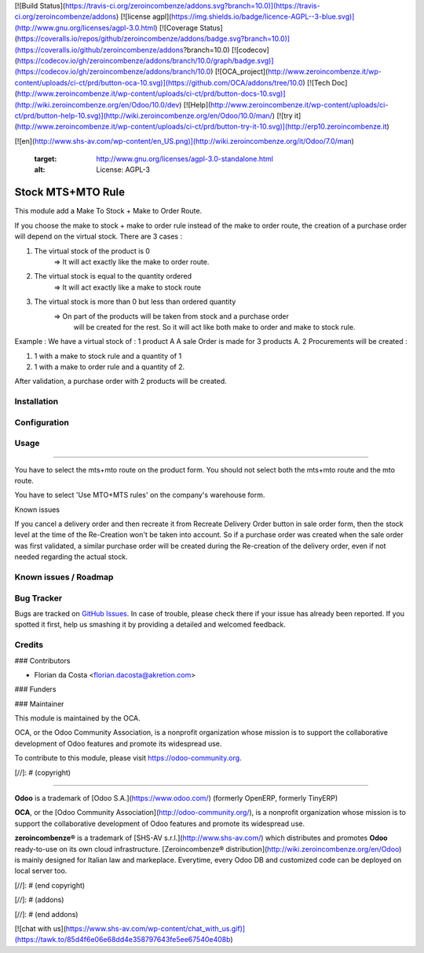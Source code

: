 [![Build Status](https://travis-ci.org/zeroincombenze/addons.svg?branch=10.0)](https://travis-ci.org/zeroincombenze/addons)
[![license agpl](https://img.shields.io/badge/licence-AGPL--3-blue.svg)](http://www.gnu.org/licenses/agpl-3.0.html)
[![Coverage Status](https://coveralls.io/repos/github/zeroincombenze/addons/badge.svg?branch=10.0)](https://coveralls.io/github/zeroincombenze/addons?branch=10.0)
[![codecov](https://codecov.io/gh/zeroincombenze/addons/branch/10.0/graph/badge.svg)](https://codecov.io/gh/zeroincombenze/addons/branch/10.0)
[![OCA_project](http://www.zeroincombenze.it/wp-content/uploads/ci-ct/prd/button-oca-10.svg)](https://github.com/OCA/addons/tree/10.0)
[![Tech Doc](http://www.zeroincombenze.it/wp-content/uploads/ci-ct/prd/button-docs-10.svg)](http://wiki.zeroincombenze.org/en/Odoo/10.0/dev)
[![Help](http://www.zeroincombenze.it/wp-content/uploads/ci-ct/prd/button-help-10.svg)](http://wiki.zeroincombenze.org/en/Odoo/10.0/man/)
[![try it](http://www.zeroincombenze.it/wp-content/uploads/ci-ct/prd/button-try-it-10.svg)](http://erp10.zeroincombenze.it)
























































[![en](http://www.shs-av.com/wp-content/en_US.png)](http://wiki.zeroincombenze.org/it/Odoo/7.0/man)

   :target: http://www.gnu.org/licenses/agpl-3.0-standalone.html
   :alt: License: AGPL-3

Stock MTS+MTO Rule
==================

This module add a Make To Stock + Make to Order Route.

If you choose the make to stock + make to order rule instead of the make to
order route, the creation of a purchase order will depend on the virtual stock.
There are 3 cases : 

1. The virtual stock of the product is 0 
    => It will act exactly like the make to order route.

2. The virtual stock is equal to the quantity ordered
    => It will act exactly like a make to stock route

3. The virtual stock is more than 0 but less than ordered quantity
    => On part of the products will be taken from stock and a purchase order
       will be created for the rest. So it will act like both make to order and
       make to stock rule.

Example : 
We have a virtual stock of : 1 product A
A sale Order is made for 3 products A.
2 Procurements will be created : 

1. 1 with a make to stock rule and a quantity of 1

2. 1 with a make to order rule and a quantity of 2.

After validation, a purchase order with 2 products will be created.

Installation
------------





Configuration
-------------





Usage
-----







=====

You have to select the mts+mto route on the product form.
You should not select both the mts+mto route and the mto route.

.. image:: https://odoo-community.org/website/image/ir.attachment/5784_f2813bd/datas
   :alt: Try me on Runbot
   :target: https://runbot.odoo-community.org/runbot/153/10.0


You have to select 'Use MTO+MTS rules' on the company's warehouse form.

Known issues

If you cancel a delivery order and then recreate it from Recreate
Delivery Order button in sale order form, then the stock level at the time of
the Re-Creation won't be taken into account. So if a purchase order was created
when the sale order was first validated, a similar purchase order will be created
during the Re-creation of the delivery order, even if not needed regarding the actual stock.

Known issues / Roadmap
----------------------





Bug Tracker
-----------






Bugs are tracked on `GitHub Issues
<https://github.com/OCA/stock-logistics-warehouse/issues>`_. In case of trouble, please
check there if your issue has already been reported. If you spotted it first,
help us smashing it by providing a detailed and welcomed feedback.

Credits
-------











### Contributors






* Florian da Costa <florian.dacosta@akretion.com>

### Funders

### Maintainer










.. image:: https://odoo-community.org/logo.png
   :alt: Odoo Community Association
   :target: https://odoo-community.org

This module is maintained by the OCA.

OCA, or the Odoo Community Association, is a nonprofit organization whose
mission is to support the collaborative development of Odoo features and
promote its widespread use.

To contribute to this module, please visit https://odoo-community.org.

[//]: # (copyright)

----

**Odoo** is a trademark of [Odoo S.A.](https://www.odoo.com/) (formerly OpenERP, formerly TinyERP)

**OCA**, or the [Odoo Community Association](http://odoo-community.org/), is a nonprofit organization whose
mission is to support the collaborative development of Odoo features and
promote its widespread use.

**zeroincombenze®** is a trademark of [SHS-AV s.r.l.](http://www.shs-av.com/)
which distributes and promotes **Odoo** ready-to-use on its own cloud infrastructure.
[Zeroincombenze® distribution](http://wiki.zeroincombenze.org/en/Odoo)
is mainly designed for Italian law and markeplace.
Everytime, every Odoo DB and customized code can be deployed on local server too.

[//]: # (end copyright)

[//]: # (addons)

[//]: # (end addons)

[![chat with us](https://www.shs-av.com/wp-content/chat_with_us.gif)](https://tawk.to/85d4f6e06e68dd4e358797643fe5ee67540e408b)
